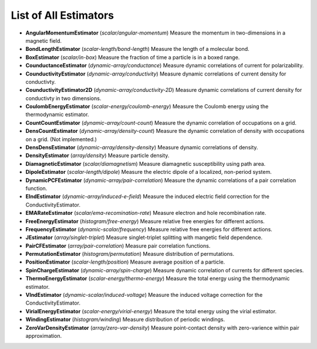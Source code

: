 List of All Estimators
======================

*   **AngularMomentumEstimator** (*scalar/angular-momentum*) Measure the
    momentum in two-dimensions in a magnetic field.

*   **BondLengthEstimator** (*scalar-length/bond-length*) Measure the length of
    a molecular bond.

*   **BoxEstimator** (*scalar/in-box*) Measure the fraction of time a particle
    is in a boxed range.

*   **CounductanceEstimator** (*dynamic-array/conductance*) Measure dynamic
    correlations of current for polarizability.

*   **CounductivityEstimator** (*dynamic-array/conductivity*) Measure dynamic
    correlations of current density for conductivty.

*   **CounductivityEstimator2D** (*dynamic-array/conductivity-2D*) Measure
    dynamic correlations of current density for conductivty in two dimensions.

*   **CoulombEnergyEstimator** (*scalar-energy/coulomb-energy*) Measure the
    Coulomb energy using the thermodynamic estimator.

*   **CountCountEstimator** (*dynamic-array/count-count*) Measure the dynamic
    correlation of occupations on a grid.

*   **DensCountEstimator** (*dynamic-array/density-count*) Measure the dynamic
    correlation of density with occupations on a grid. (Not implemented.)

*   **DensDensEstimator** (*dynamic-array/density-density*) Measure dynamic
    correlations of density.

*   **DensityEstimator** (*array/density*) Measure particle density.

*   **DiamagneticEstimator** (*scalar/diamagnetism*) Measure diamagnetic
    susceptibility using path area.

*   **DipoleEstimator** (*scalar-length/dipole*) Measure the electric dipole of
    a localized, non-period system.

*   **DynamicPCFEstimator** (*dynamic-array/pair-correlation*) Measure the
    dynamic correlations of a pair correlation function.

*   **EIndEstimator** (*dynamic-array/induced-e-field*) Measure the induced
    electric field correction for the ConductivityEstimator.

*   **EMARateEstimator** (*scalar/ema-recomination-rate*) Measure electron and
    hole recombination rate.

*   **FreeEnergyEstimator** (*histogram/free-energy*) Measure relative free
    energies for different actions.

*   **FrequencyEstimator** (*dynamic-scalar/frequency*) Measure relative free
    energies for different actions.

*   **JEstimator** (*array/singlet-triplet*) Measure singlet-triplet splitting
    with mangetic field dependence.

*   **PairCFEstimator** (*array/pair-correlation*) Measure pair correlation
    functions.

*   **PermutationEstimator** (*histogram/permutation*) Measure distribution of
    permutations.

*   **PositionEstimator** (*scalar-length/position*) Measure average position
    of a particle.

*   **SpinChargeEstimator** (*dynamic-array/spin-charge*) Measure dynamic
    correlation of currents for different species.

*   **ThermoEnergyEstimator** (*scalar-energy/thermo-energy*) Measure the total
    energy using the thermodynamic estimator.

*   **VIndEstimator** (*dynamic-scalar/induced-voltage*) Measure the induced
    voltage correction for the ConductivityEstimator.

*   **VirialEnergyEstimator** (*scalar-energy/virial-energy*) Measure the total
    energy using the virial estimator.

*   **WindingEstimator** (*histogram/winding*) Measure distribution of periodic
    windings.

*   **ZeroVarDensityEstimator** (*array/zero-var-density*) Measure
    point-contact density with zero-varience within pair approximation.

